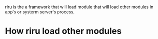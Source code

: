 riru is the a framework that will load module that will load other modules in app's or systerm server's process.

* How riru load other modules